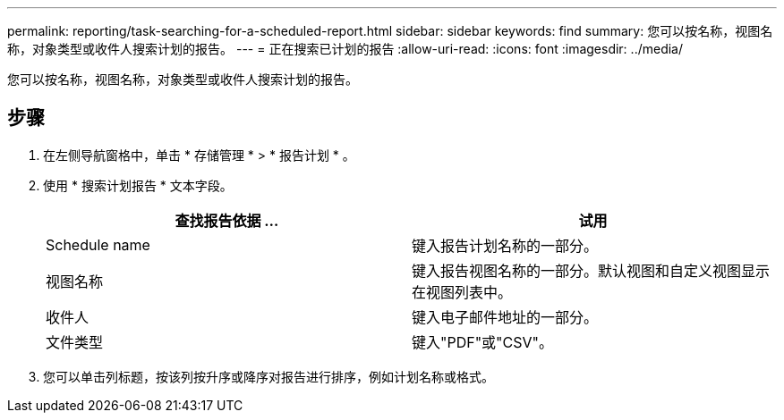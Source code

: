 ---
permalink: reporting/task-searching-for-a-scheduled-report.html 
sidebar: sidebar 
keywords: find 
summary: 您可以按名称，视图名称，对象类型或收件人搜索计划的报告。 
---
= 正在搜索已计划的报告
:allow-uri-read: 
:icons: font
:imagesdir: ../media/


[role="lead"]
您可以按名称，视图名称，对象类型或收件人搜索计划的报告。



== 步骤

. 在左侧导航窗格中，单击 * 存储管理 * > * 报告计划 * 。
. 使用 * 搜索计划报告 * 文本字段。
+
|===
| 查找报告依据 ... | 试用 


 a| 
Schedule name
 a| 
键入报告计划名称的一部分。



 a| 
视图名称
 a| 
键入报告视图名称的一部分。默认视图和自定义视图显示在视图列表中。



 a| 
收件人
 a| 
键入电子邮件地址的一部分。



 a| 
文件类型
 a| 
键入"PDF"或"CSV"。

|===
. 您可以单击列标题，按该列按升序或降序对报告进行排序，例如计划名称或格式。

